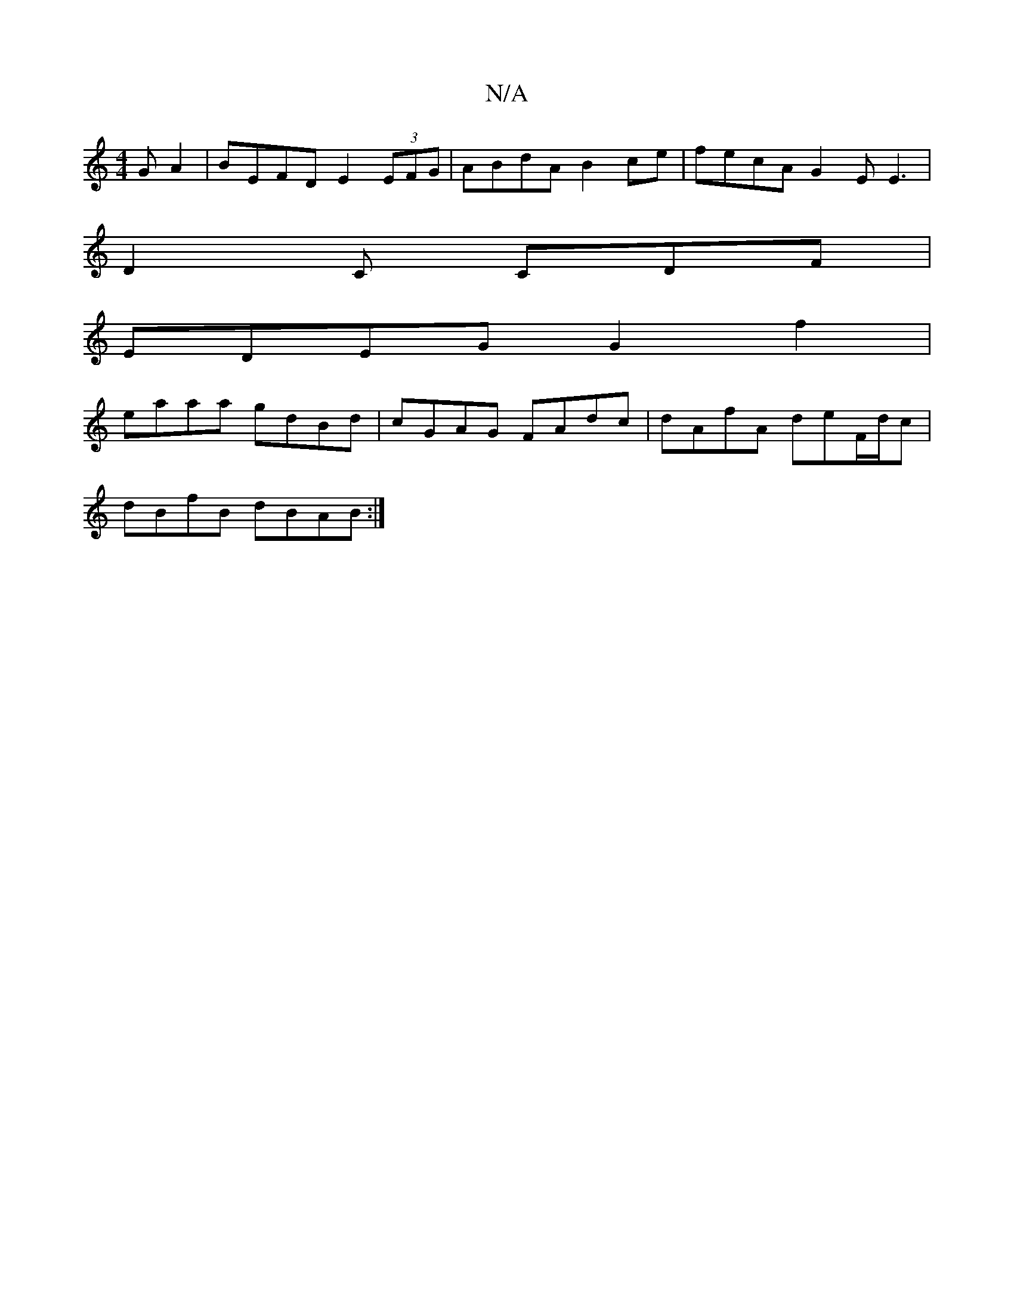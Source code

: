 X:1
T:N/A
M:4/4
R:N/A
K:Cmajor
GA2| BEFD E2 (3EFG | ABdA B2 ce | fecA G2E E3|
D2C CDF|
EDEG G2f2|
eaaa gdBd|cGAG FAdc | dAfA deF/d/c |
dBfB dBAB :|

B2 A A D2 A | F2A BAF | ABc d2 c | B2 F E2 c | dec dcd |1 c2 Bcd d2a | c'4 f g fa|